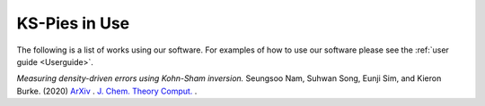 
KS-Pies in Use
==============

The following is a list of works using our software. For examples of how to use our software please see the :ref:`user guide <Userguide>`.

*Measuring density-driven errors using Kohn-Sham inversion.* Seungsoo Nam, Suhwan Song, Eunji Sim, and Kieron Burke. (2020) `ArXiv <https://arxiv.org/abs/2004.11595>`_ . `J. Chem. Theory Comput. <https://pubs.acs.org/doi/abs/10.1021/acs.jctc.0c00391>`_ .

